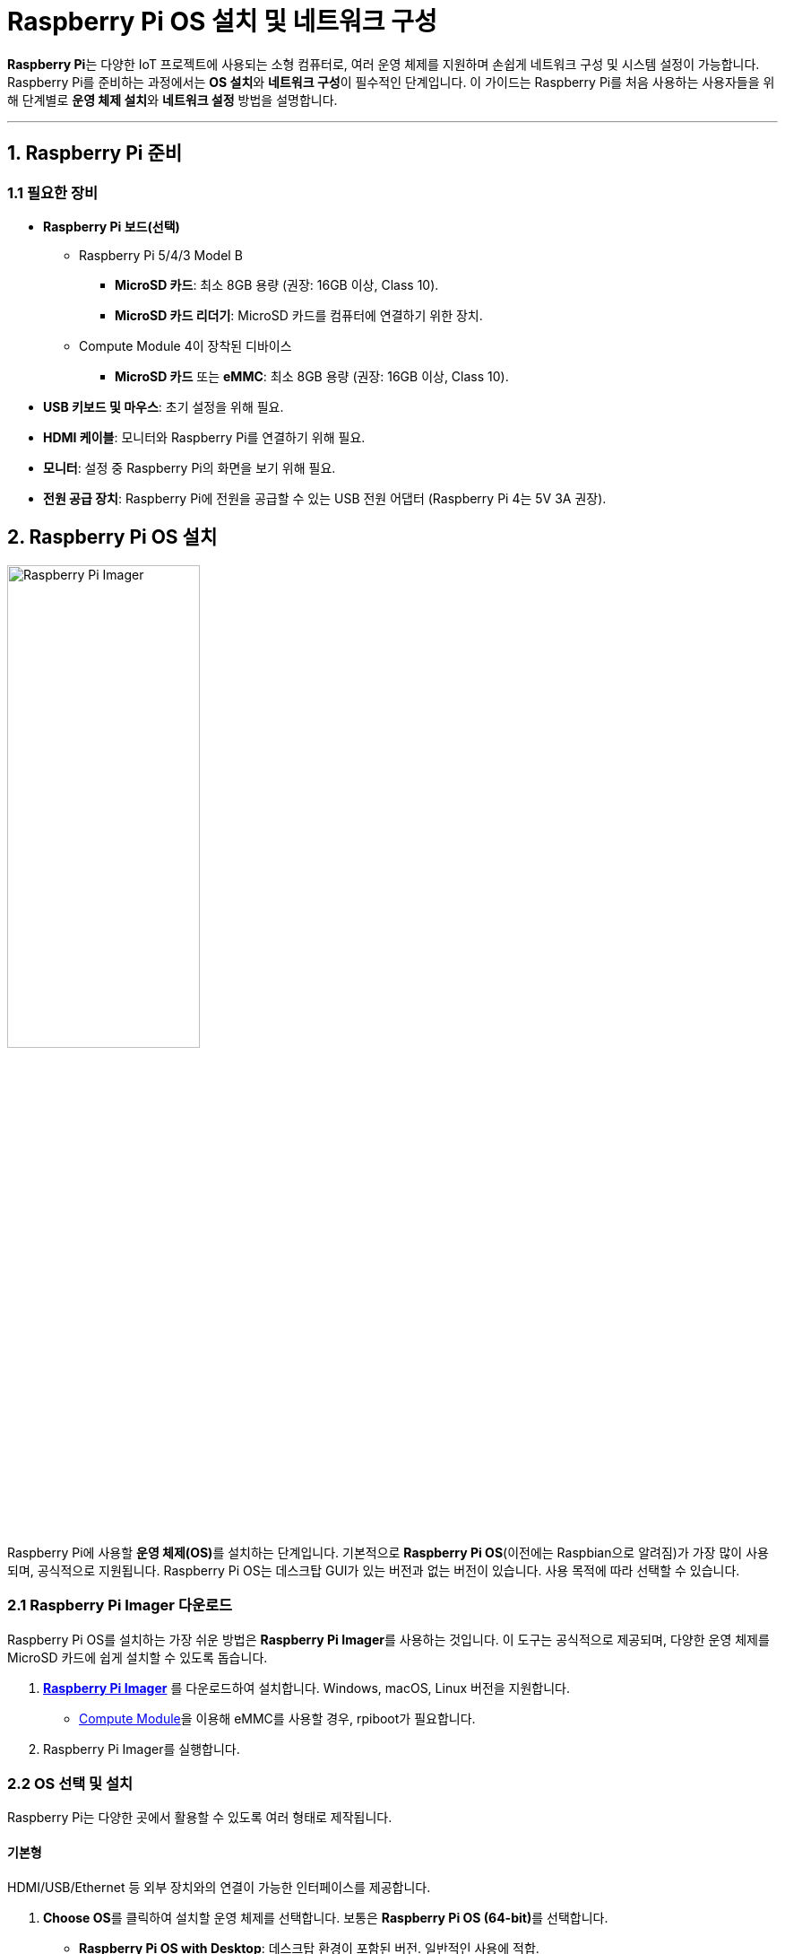 :imagesdir: ./images
= Raspberry Pi OS 설치 및 네트워크 구성

**Raspberry Pi**는 다양한 IoT 프로젝트에 사용되는 소형 컴퓨터로, 여러 운영 체제를 지원하며 손쉽게 네트워크 구성 및 시스템 설정이 가능합니다. Raspberry Pi를 준비하는 과정에서는 **OS 설치**와 **네트워크 구성**이 필수적인 단계입니다. 이 가이드는 Raspberry Pi를 처음 사용하는 사용자들을 위해 단계별로 **운영 체제 설치**와 **네트워크 설정** 방법을 설명합니다.


---

== 1. Raspberry Pi 준비

=== 1.1 필요한 장비

* **Raspberry Pi 보드(선택)**
** Raspberry Pi 5/4/3 Model B
*** **MicroSD 카드**: 최소 8GB 용량 (권장: 16GB 이상, Class 10).
*** **MicroSD 카드 리더기**: MicroSD 카드를 컴퓨터에 연결하기 위한 장치.
** Compute Module 4이 장착된 디바이스
*** **MicroSD 카드** 또는 **eMMC**: 최소 8GB 용량 (권장: 16GB 이상, Class 10).

* **USB 키보드 및 마우스**: 초기 설정을 위해 필요.

* **HDMI 케이블**: 모니터와 Raspberry Pi를 연결하기 위해 필요.

* **모니터**: 설정 중 Raspberry Pi의 화면을 보기 위해 필요.

* **전원 공급 장치**: Raspberry Pi에 전원을 공급할 수 있는 USB 전원 어댑터 (Raspberry Pi 4는 5V 3A 권장).


== 2. Raspberry Pi OS 설치

image::rpi_imager.png["Raspberry Pi Imager",width=50%,align=center]

Raspberry Pi에 사용할 **운영 체제(OS)**를 설치하는 단계입니다. 기본적으로 **Raspberry Pi OS**(이전에는 Raspbian으로 알려짐)가 가장 많이 사용되며, 공식적으로 지원됩니다. Raspberry Pi OS는 데스크탑 GUI가 있는 버전과 없는 버전이 있습니다. 사용 목적에 따라 선택할 수 있습니다.

=== 2.1 Raspberry Pi Imager 다운로드

Raspberry Pi OS를 설치하는 가장 쉬운 방법은 **Raspberry Pi Imager**를 사용하는 것입니다. 이 도구는 공식적으로 제공되며, 다양한 운영 체제를 MicroSD 카드에 쉽게 설치할 수 있도록 돕습니다.

1. link:https://www.raspberrypi.org/software/[**Raspberry Pi Imager**] 를 다운로드하여 설치합니다. Windows, macOS, Linux 버전을 지원합니다.
* link:https://www.raspberrypi.com/documentation/computers/compute-module.html[Compute Module]을 이용해 eMMC를 사용할 경우, rpiboot가 필요합니다.

2. Raspberry Pi Imager를 실행합니다.

=== 2.2 OS 선택 및 설치

Raspberry Pi는 다양한 곳에서 활용할 수 있도록 여러 형태로 제작됩니다.

==== 기본형

HDMI/USB/Ethernet 등 외부 장치와의 연결이 가능한 인터페이스를 제공합니다.

1. **Choose OS**를 클릭하여 설치할 운영 체제를 선택합니다. 보통은 **Raspberry Pi OS (64-bit)**를 선택합니다.
* **Raspberry Pi OS with Desktop**: 데스크탑 환경이 포함된 버전. 일반적인 사용에 적합.
* **Raspberry Pi OS Lite**: 데스크탑 환경이 없는 경량 버전. 서버 용도 또는 리소스가 제한된 프로젝트에 적합.
2. **Choose Storage**를 클릭하여 MicroSD 카드를 선택합니다.
3. **Write** 버튼을 클릭하여 OS를 MicroSD 카드에 설치합니다. 이 과정은 몇 분 정도 소요될 수 있습니다.
4. MicroSD 카드에 OS 설치가 완료되면, MicroSD 카드를 Raspberry Pi에 삽입하고 부팅할 준비가 됩니다.

==== Compute Module

외부 인터페이스가 전혀 없이 CPU, memory, storage, wifi module만으로 구성된 모듈로 인터페이스 보드에 연결해 사용합니다.

1. 인터페이스 보드에 장착된 compute module을 준비합니다.
2. 인터페이스 보드에서 boot 스위치를 찾아 on 시킴으로서 USB 부팅 가능하도록 합니다.
3. rpiboot를 실행시켜 compute module에 장착되어 있는 eMMC를 storage로 인식되도록 합니다.
4. Raspberry Pi Imager를 실행시킵니다.
5. **Choose OS**를 클릭하여 설치할 운영 체제를 선택합니다. 보통은 **Raspberry Pi OS (64-bit)**를 선택합니다.
* **Raspberry Pi OS with Desktop**: 데스크탑 환경이 포함된 버전. 일반적인 사용에 적합.
* **Raspberry Pi OS Lite**: 데스크탑 환경이 없는 경량 버전. 서버 용도 또는 리소스가 제한된 프로젝트에 적합.
6. **Choose Storage**를 클릭하여 USB storage로 인식된 eMMC를 선택합니다.
7. **Write** 버튼을 클릭하여 OS를 eMMC에 설치합니다. 이 과정은 몇 분 정도 소요될 수 있습니다.
8. boot 스위치를 off로 설정하여 storage에서 부팅할 준비가 됩니다.


== 3. Raspberry Pi 첫 부팅 및 초기 설정

=== 3.1 Raspberry Pi 연결 및 부팅

1. **MicroSD 카드**를 Raspberry Pi의 슬롯에 삽입합니다.
* Compute Module의 eMMC를 사용한 경우, 별도의 MicroSD 카드가 필요하지 않습니다.
2. **모니터**, **키보드**, **마우스**를 Raspberry Pi에 연결합니다.
3. **전원 어댑터**를 Raspberry Pi에 연결하여 전원을 켭니다.

=== 3.2 Raspberry Pi OS 초기 설정

Raspberry Pi가 부팅되면, 데스크탑 환경 또는 콘솔 화면이 나타납니다. 첫 부팅 시, 기본적인 설정을 진행해야 합니다.

1. **언어 및 위치 설정**: 운영 체제는 초기 부팅 시 언어, 시간대, 키보드 레이아웃 등을 설정할 수 있도록 요청합니다. 한국어를 선택하거나, 영어로 사용할 경우 기본 설정을 유지할 수 있습니다.

2. **Wi-Fi 연결**: Raspberry Pi가 Wi-Fi 네트워크에 연결될 수 있도록 네트워크를 선택하고 비밀번호를 입력합니다.

3. **업데이트 진행**: 설정 완료 후, 시스템은 최신 업데이트를 확인합니다. 업데이트가 있는 경우, 이를 설치할 수 있습니다.

4. **재부팅**: 설정과 업데이트가 완료되면, Raspberry Pi를 재부팅합니다.


== 4. 네트워크 구성

Raspberry Pi에서 네트워크 연결을 설정하고 관리하는 방법을 다룹니다. Wi-Fi를 통한 무선 연결 또는 이더넷 케이블을 통한 유선 연결을 설정할 수 있습니다.

=== 4.1 Wi-Fi 연결 설정

Raspberry Pi OS에서는 GUI 또는 터미널을 통해 Wi-Fi를 설정할 수 있습니다.

==== GUI를 통한 Wi-Fi 설정:
1. 우측 상단의 **Wi-Fi 아이콘**을 클릭합니다.
2. 연결할 네트워크를 선택하고 **비밀번호**를 입력한 후, 연결 버튼을 클릭합니다.

==== 터미널을 통한 Wi-Fi 설정:
터미널에서 Wi-Fi를 설정하려면 link:https://w1.fi/wpa_supplicant/[**wpa_supplicant**]를 사용합니다.

1. **wpa_supplicant.conf** 파일을 편집합니다:
+
[source,bash]
----
sudo nano /etc/wpa_supplicant/wpa_supplicant.conf
----
2. 아래와 같이 Wi-Fi 네트워크 정보를 입력합니다:
+
[source,bash]
----
network={
     ssid="Your_SSID"
     psk="Your_WIFI_Password"
}
----
3. 파일을 저장하고 나옵니다. 이후, Wi-Fi 네트워크에 연결하려면 다음 명령을 실행합니다:
+
[source,bash]
----
sudo wpa_cli reconfigure
----
4. 연결 상태를 확인하려면:
+
[source,bash]
----
ifconfig
----

=== 4.2 이더넷 유선 연결 설정

Raspberry Pi는 **이더넷 포트**를 통해 자동으로 네트워크에 연결할 수 있습니다. 이더넷 케이블을 연결하면 기본적으로 **DHCP**를 통해 IP 주소를 자동으로 할당받습니다.

1. **이더넷 케이블**을 Raspberry Pi와 라우터 또는 스위치에 연결합니다.
2. 연결이 성공하면 IP 주소가 자동으로 할당됩니다. IP 주소를 확인하려면 터미널에서 다음 명령을 사용합니다:
+
[source,bash]
----
ifconfig
----

=== 4.3 고정 IP 주소 설정

Raspberry Pi가 항상 동일한 IP 주소를 사용하도록 **고정 IP**를 설정할 수 있습니다. 이 설정은 특히 서버를 운영하거나 장치에 지속적으로 접근해야 할 때 유용합니다.

1. **dhcpcd.conf** 파일을 편집합니다:
+
[source,bash]
----
sudo nano /etc/dhcpcd.conf
----

2. 아래와 같은 형식으로 설정을 추가합니다. `eth0`은 이더넷 인터페이스를 의미하며, Wi-Fi 연결을 고정하려면 `wlan0`을 사용합니다:
+
[source,bash]
----
interface eth0
static ip_address=192.168.1.100/24
static routers=192.168.1.1
static domain_name_servers=192.168.1.1
----

3. 파일을 저장하고, 네트워크 서비스를 재시작합니다:
+
[source,bash]
----
sudo systemctl restart dhcpcd
----

4. IP 주소가 올바르게 설정되었는지 확인하려면 `ifconfig` 명령어를 사용하여 확인합니다.

=== 4.4 고정 IP 주소 설정(**dhcpcd가 동작하지 않는 경우**)

**NetworkManager**를 사용하여 고정 IP를 설정하면 설정 파일은 일반적으로 **/etc/NetworkManager/system-connections/** 디렉토리 안에 생성되며, 각 네트워크 연결마다 파일이 있습니다. 예를 들어, **eth0** 인터페이스에 대한 설정 파일 이름은 보통 **Wired connection 1.nmconnection**처럼 지정됩니다.

==== 설정 파일 예시

아래는 고정 IP 설정이 적용된 **NetworkManager** 연결 파일 예시입니다. 설정 파일은 INI 형식으로 작성되며, **[ipv4]** 섹션에 고정 IP 설정이 포함됩니다.

[source,ini]
----
[connection]
id=Wired connection 1
uuid=12345678-1234-1234-1234-123456789abc
type=ethernet
interface-name=eth0
permissions=

[ipv4]
method=manual
addresses=192.168.1.100/24
gateway=192.168.1.1
dns=8.8.8.8;192.168.1.1;
dns-search=
ignore-auto-dns=true

[ipv6]
method=ignore
----

==== 주요 설정 항목 설명

* **[connection]** 섹션:
** **id**: 연결 이름입니다.
** **interface-name**: 설정할 네트워크 인터페이스 이름(예: **eth0**).
* **[ipv4]** 섹션:
** **method=manual**: 수동 IP 설정을 사용하도록 지정.
** **addresses**: 고정 IP와 서브넷 마스크를 **/24** 형식으로 입력.
** **gateway**: 라우터 IP 주소.
** **dns**: DNS 서버 주소를 세미콜론(**;**)으로 구분하여 나열.
** **ignore-auto-dns=true**: DHCP를 통한 DNS 자동 구성을 무시하도록 설정.

설정 후, 변경 사항을 적용하려면 다음 명령으로 NetworkManager를 재시작해야 합니다.

[source,bash]
----
sudo systemctl restart NetworkManager
----

이 설정 파일을 직접 편집할 수도 있지만, 편집 후 재시작을 통해 변경 사항이 반영됩니다.

== 5. 원격 접속 설정 (SSH)

Raspberry Pi를 원격으로 관리하려면 **SSH**를 활성화해야 합니다. SSH는 텍스트 기반의 원격 제어를 가능하게 하며, Raspberry Pi를 네트워크 상에서 쉽게 관리할 수 있게 합니다.

=== 5.1 SSH 활성화

1. **Raspberry Pi Configuration** 메뉴로 이동하여, **Interfaces** 탭을 엽니다.
2. **SSH**를 **Enabled**로 설정합니다.

터미널에서 SSH를 활성화하려면 다음 명령어를 사용합니다:

[source,bash]
----
sudo systemctl enable ssh
sudo systemctl start ssh
----

=== 5.2 SSH 접속

다른 컴퓨터에서 Raspberry Pi로 SSH 접속을 하기 위해 Raspberry Pi의 IP 주소를 알아야 합니다. IP 주소는 **ifconfig** 명령어로 확인할 수 있습니다. SSH 클라이언트를 사용해 접속합니다:

[source,bash]
----
ssh pi@192.168.1.100
----

* **pi**: 기본 사용자 이름
** Raspberry Pi Imager에서 설정
* **192.168.1.100**: Raspberry Pi의 IP 주소
** 위에서와 같이 고정 IP로 설정한 경우
** DHCP로 설정할 경우에는 DHCP 서버에서 할당해준 IP를 사용하므로 별도 확인 필ㅇ
* **암호**: Raspberry Pi 기본 비밀번호는 **raspberry**입니다.
** Raspberry Pi Imager에서 설정

== 6. **정리**

* 이 과정은 **Raspberry Pi OS 설치**부터 **네트워크 구성**까지 Raspberry Pi를 준비하는 전반적인 절차를 다룹니다.
* 이 단계를 통해 **운영 체제 설치**, **Wi-Fi 및 이더넷 네트워크 구성**, **SSH 원격 접속**까지 설정할 수 있습니다.
* 이후 Raspberry Pi를 다양한 IoT 프로젝트, 서버 관리, 또는 다른 애플리케이션의 개발에 활용할 수 있습니다.

== 7. 참고

* link:https://www.raspberrypi.com/documentation/computers/getting-started.html#installing-the-operating-system[Installing the operating system]

---

[cols="1a,1a,1a",grid=none,frame=none]
|===
<s|link:section_3_1.adoc[이전 섹션]
^s|link:../../README.md[목차]
>s|link:../ch04/section_4_1.adoc[다음 섹션]
|===